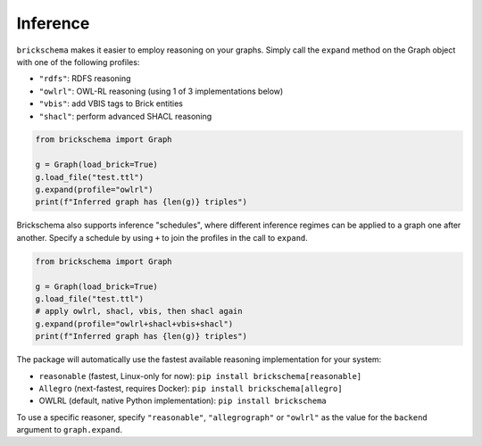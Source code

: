 Inference
=========


``brickschema`` makes it easier to employ reasoning on your graphs. Simply call the ``expand`` method on the Graph object with one of the following profiles:

- ``"rdfs"``: RDFS reasoning
- ``"owlrl"``: OWL-RL reasoning (using 1 of 3 implementations below)
- ``"vbis"``: add VBIS tags to Brick entities
- ``"shacl"``: perform advanced SHACL reasoning


.. code-block:: python

  from brickschema import Graph

  g = Graph(load_brick=True)
  g.load_file("test.ttl")
  g.expand(profile="owlrl")
  print(f"Inferred graph has {len(g)} triples")


Brickschema also supports inference "schedules", where different inference regimes can be applied to a graph one after another. Specify a schedule by using ``+`` to join the profiles in the call to ``expand``.

.. code-block:: python

  from brickschema import Graph

  g = Graph(load_brick=True)
  g.load_file("test.ttl")
  # apply owlrl, shacl, vbis, then shacl again
  g.expand(profile="owlrl+shacl+vbis+shacl")
  print(f"Inferred graph has {len(g)} triples")


The package will automatically use the fastest available reasoning implementation for your system:

- ``reasonable`` (fastest, Linux-only for now): ``pip install brickschema[reasonable]``
- ``Allegro`` (next-fastest, requires Docker): ``pip install brickschema[allegro]``
- OWLRL (default, native Python implementation): ``pip install brickschema``

To use a specific reasoner, specify ``"reasonable"``, ``"allegrograph"`` or ``"owlrl"`` as the value for the ``backend`` argument to ``graph.expand``.
